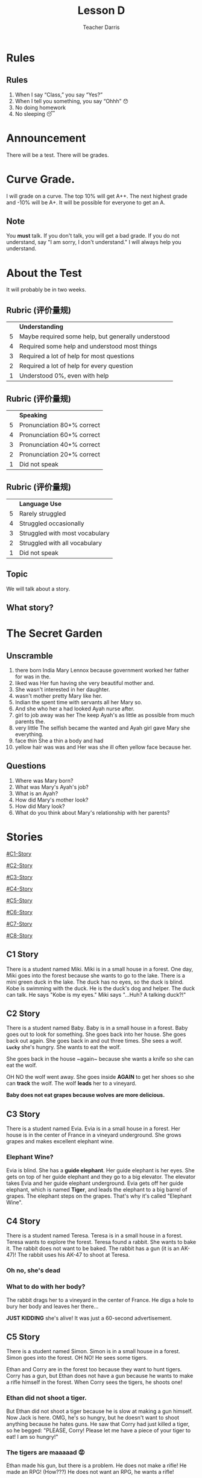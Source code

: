 #+TITLE: Lesson D
#+SUBTITLE:
#+AUTHOR: Teacher Darris
#+STARTUP: inlineimages
:reveal_properties:
#+PROPERTY: HEADER-ARGS+ :eval no-export
#+REVEAL_ROOT: ~/share/Teaching/reveal.js-master/
#+REVEAL_THEME: beige
#+REVEAL_INIT_OPTIONS: history: true
#+OPTIONS: timestamp:nil toc:nil num:nil
#+OPTIONS: reveal_embed_local_resources:t
#+REVEAL_EXTRA_CSS: ../css/theme/reveal-zenika.css
#+REVEAL_EXTRA_CSS: ../css/theme/reveal-code-relax.css
#+REVEAL_EXTRA_CSS: ../dist/utils.css
:end:

* Rules
:PROPERTIES:
:reveal_extra_attr: data-auto-animate="true"
:END:
** Rules
:PROPERTIES:
:reveal_extra_attr: data-auto-animate="true"
:END:
1. When I say “Class,” you say “Yes?”
2. When I tell you something, you say “Ohhh” 😯
3. No doing homework
4. No sleeping 😴
* Announcement
There will be a test. There will be grades.
* Curve Grade.
I will grade on a curve. The top 10% will get A++. The next highest grade and -10% will be A+. It will be possible for everyone to get an A.

** Note
You *must* talk. If you don't talk, you will get a bad grade. If you do not understand, say "I am sorry, I don't understand." I will always help you understand.

* About the Test
It will probably be in two weeks.

** Rubric (评价量规)
|   | *Understanding*                                      |
| 5 | Maybe required some help, but generally understood |
| 4 | Required some help and understood most things      |
| 3 | Required a lot of help for most questions          |
| 2 | Required a lot of help for every question          |
| 1 | Understood 0%, even with help                      |

** Rubric (评价量规)
|   | *Speaking*                   |
| 5 | Pronunciation 80+% correct |
| 4 | Pronunciation 60+% correct |
| 3 | Pronunciation 40+% correct |
| 2 | Pronunciation 20+% correct |
| 1 | Did not speak              |

** Rubric (评价量规)
|   | *Language Use*                   |
| 5 | Rarely struggled               |
| 4 | Struggled occasionally         |
| 3 | Struggled with most vocabulary |
| 2 | Struggled with all vocabulary  |
| 1 | Did not speak                  |

** Topic
We will talk about a story.

** What story?

* The Secret Garden

** Unscramble

#+ATTR_REVEAL: :frag (fade-up)
1. there born India Mary Lennox because government worked her father for was in the.
2. liked was Her fun having she very beautiful mother and.
3. She wasn't interested in her daughter.
4. wasn't mother pretty Mary like her.
5. Indian the spent time with servants all her Mary so.
6. And she who her a had looked Ayah nurse after.
7. girl to job away was her The keep Ayah's as little as possible from much parents the.
8. very little The selfish became the wanted and Ayah girl gave Mary she everything.
9. face thin She a thin a body and had
10. yellow hair was was and Her was she ill often yellow face because her.

** Questions

#+ATTR_REVEAL: :frag (fade-up)
1. Where was Mary born?
2. What was Mary's Ayah's job?
3. What is an Ayah?
4. How did Mary's mother look?
5. How did Mary look?
6. What do you think about Mary's relationship with her parents?

* Stories
#+BEGIN_center-text
#+BEGIN_leftcol
[[#C1-Story]]

[[#C2-Story]]

[[#C3-Story]]

[[#C4-Story]]
#+END_leftcol

#+BEGIN_rightcol
[[#C5-Story]]

[[#C6-Story]]

[[#C7-Story]]

[[#C8-Story]]
#+END_rightcol
#+END_center-text

** C1 Story
:PROPERTIES:
:reveal_extra_attr: class="story"
:CUSTOM_ID: C1-Story
:END:
#+REVEAL_HTML: <style>.story{font-size:80%;} .figure p {width:150%;} figcaption{font-size:150%;margin-inline:auto;text-align:center;}</style>
#+BEGIN_story
There is a student named Miki. Miki is in a small house in a forest. One day, Miki goes into the forest because she wants to go to the lake. There is a mini green duck in the lake. The duck has no eyes, so the duck is blind. Kobe is swimming with the duck. He is the duck's dog and helper. The duck can talk. He says "Kobe is my eyes." Miki says "...Huh? A talking duck?!"
#+END_story

** C2 Story
:PROPERTIES:
:reveal_extra_attr: class="story"
:CUSTOM_ID: C2-Story
:END:
#+BEGIN_story
#+BEGIN_leftcol
There is a student named Baby. Baby is in a small house in a forest. Baby goes out to look for something. She goes back into her house. She goes back out again. She goes back in and out three times. She sees a wolf. *~Lucky~* she's hungry. She wants to eat the wolf.
#+END_leftcol
#+END_story


#+BEGIN_story
#+BEGIN_rightcol
She goes back in the house ~again​~ because she wants a knife so she can eat the wolf.

OH NO the wolf went away. She goes inside *AGAIN* to get her shoes so she can *track* the wolf. The wolf *leads* her to a vineyard.
#+END_rightcol
#+END_story

#+BEGIN_story
#+BEGIN_center-bottom
*Baby does not eat grapes because wolves are more delicious.*
#+END_center-bottom
#+END_story

** C3 Story
:PROPERTIES:
:reveal_extra_attr: class="story"
:CUSTOM_ID: C3-Story
:END:
#+BEGIN_story
There is a student named Evia. Evia is in a small house in a forest. Her house is in the center of France in a vineyard underground. She grows grapes and makes excellent elephant wine.
#+END_story

*** Elephant Wine?
#+BEGIN_story
Evia is blind. She has a *guide elephant*. Her guide elephant is her eyes. She gets on top of her guide elephant and they go to a big elevator. The elevator takes Evia and her guide elephant underground. Evia gets off her guide elephant, which is named *Tiger*, and leads the elephant to a big barrel of grapes. The elephant steps on the grapes. That's why it's called "Elephant Wine".
#+END_story

** C4 Story
:PROPERTIES:
:reveal_extra_attr: class="story"
:CUSTOM_ID: C4-Story
:END:
#+BEGIN_story
#+BEGIN_leftcol
There is a student named Teresa. Teresa is in a small house in a forest. Teresa wants to explore the forest. Teresa found a rabbit. She wants to bake it. The rabbit does not want to be baked. The rabbit has a gun (it is an AK-47)! The rabbit uses his AK-47 to shoot at Teresa.
#+END_leftcol
#+END_story

#+BEGIN_story
#+BEGIN_rightcol
[[../images/AK-47-Bunny.jpg]]

#+REVEAL_HTML:<figcaption>Rabbit with an AK-47</figcaption>
#+END_rightcol
#+END_story

*** Oh no, she's dead
:PROPERTIES:
:reveal_extra_attr: class="r-fit-text nobox" style="background:black; color:white; margin-top:100px" background-color="black"
:END:
*** What to do with her body?
#+BEGIN_story
#+ATTR_REVEAL: :frag fade-up
The rabbit drags her to a vineyard in the center of France. He digs a hole to bury her body and leaves her there...
#+END_story

#+BEGIN_story
#+ATTR_REVEAL: :frag fade-up
*JUST KIDDING* she's alive! It was just a 60-second advertisement.
#+END_story

** C5 Story
:PROPERTIES:
:reveal_extra_attr: class="story"
:CUSTOM_ID: C5-Story
:END:
#+BEGIN_leftcol
There is a student named Simon. Simon is in a small house in a forest. Simon goes into the forest. OH NO! He sees some tigers.
#+END_leftcol


#+BEGIN_rightcol
Ethan and Corry are in the forest too because they want to hunt tigers. Corry has a gun, but Ethan does not have a gun because he wants to make a rifle himself in the forest. When Corry sees the tigers, he shoots one!
#+END_rightcol

*** Ethan did not shoot a tiger.
But Ethan did not shoot a tiger because he is slow at making a gun himself. Now Jack is here. OMG, he's so hungry, but he doesn't want to shoot anything because he hates guns. He saw that Corry had just killed a tiger, so he begged: "PLEASE, Corry! Please let me have a piece of your tiger to eat! I am so hungry!"

*** The tigers are maaaaad 😡
#+BEGIN_story
#+BEGIN_leftcol
Ethan made his gun, but there is a problem. He does not make a rifle! He made an RPG! (How???) He does not want an RPG, he wants a rifle!
#+END_leftcol
#+END_story

#+BEGIN_story
#+BEGIN_rightcol
The tigers see Corry shoot their friend, so the tigers are mad! (Oh no!) Everyone runs away from the tigers.

[[../images/angryTiger.jpeg]]
#+REVEAL_HTML:<figcaption>Angry Tiger</figcaption>
#+END_rightcol
#+END_story

*** The Tigers are Sloooow 😌
#+BEGIN_story
#+BEGIN_leftcol
[[../images/Tiger.jpeg]]
#+END_leftcol
#+END_story

#+BEGIN_story
#+BEGIN_rightcol
The tigers are slow because one tiger is blind (he has no eyes), and the other tiger has no tail. /(Not very 跑得快.)/ Because the tigers are not fast, everyone gets away. Everyone runs until they are tired.
#+END_rightcol
#+END_story

** C6 Story
:PROPERTIES:
:reveal_extra_attr: class="story"
:CUSTOM_ID: C6-Story
:END:
#+BEGIN_story
Once upon a time, there was a student named Simone. Simone lived in a small house beside a forest. One day, Simone decided to explore the forest... Simone was hungry, so she looked around and found a fruit tree. But OH NO, a tiger was there! She ignored the tiger while she chopped down the tree, which was a banana tree. Fortunately, the tiger likes bananas, so she *distracts* the tiger with a banana. The tiger takes the banana, and now it can talk. The tiger leads Simone to a little house, where Amy is waiting along with a lot of treasure. The tiger starts coughing; oh no! He was allergic to bananas so he suddenly dies.
#+END_story

*** Oh no, they're sick
#+BEGIN_story
Amy and Simone are hungry so they eat the tiger, but they forgot to cook it, so they get sick and throw up. It was **not** *easy peasy lemon squeezy*.
#+END_story

** C7 Story
:PROPERTIES:
:reveal_extra_attr: class="story"
:CUSTOM_ID: C7-Story
:END:
#+BEGIN_story
There is a student named Eric. Eric is in a small house in a forest. Eric goes into the forest. He does not like the forest. He *prefers to* go to the toilet. But he cannot find the toilet because he is *blind*. He is blind because his teacher got angry at him for his bad *marks* and *poked* his eyes! So now he has an animal to help him.
#+END_story

** C8 Story
:PROPERTIES:
:reveal_extra_attr: class="story"
:CUSTOM_ID: C8-Story
:END:
#+BEGIN_story
There is a student named Jerry. Jerry lives in a small house in the forest, and he went into the forest. Jerry does not want to be in the forest; he wants to play videogames, but he doesn't have any videogames because he's in the forest.
#+END_story

*** Videogames
#+BEGIN_story
Kobe Bryant has a videogame. He has Mario, and he does not want to go to the forest because it is too big. He prefers to play videogames at home. But Kobe Bryant is so *nice*! He goes to the forest, *even though* it is so big, because he wants to give Mario to Jerry. He goes to the forest, even though it is so big, because he wants to give Mario to Jerry. Jerry loves Mario because it is an excellent game. Jerry gives Kobe a bottle of wine to say thanks.
#+END_story


* Setup                                                     :noexport:
# Local variables:
# after-save-hook: org-re-reveal-export-to-html
# org-re-reveal-progress: true
# end:
